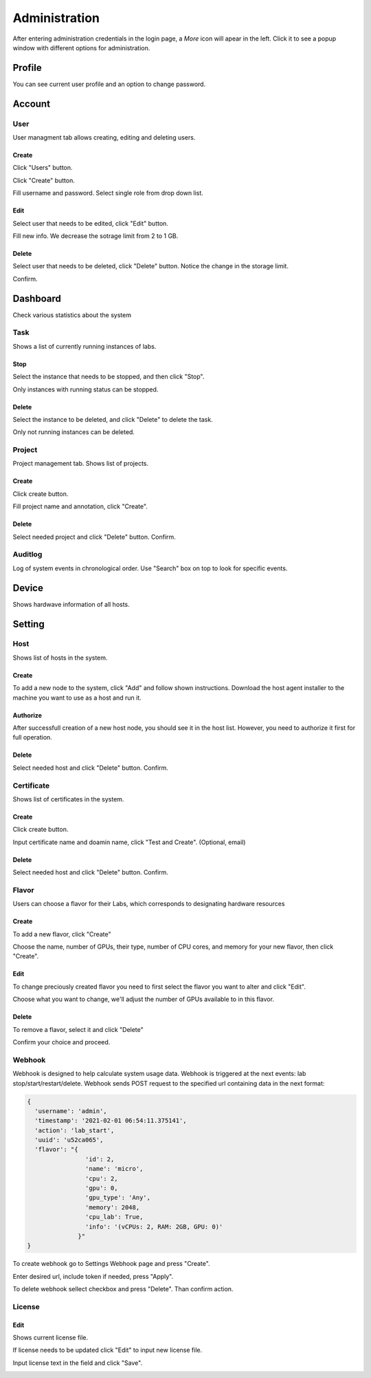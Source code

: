 .. _admin:

**************
Administration
**************
After entering administration credentials in the login page, a *More* icon will apear in the left. Click it to see a popup window with different options for administration.

.. image:: ../_static/admin/popup.png
  :width: 400

Profile
=======

You can see current user profile and an option to change password.

.. image:: ../_static/admin/popup_profile.png
  :width: 400

.. image:: ../_static/admin/profile.png
  :width: 600

.. image:: ../_static/admin/change_password.png
  :width: 400

Account
=======

User
----

User managment tab allows creating, editing and deleting users.

Create
++++++

Click "Users" button.

.. image:: ../_static/admin/popup_users.png
  :width: 400

Click "Create" button.

.. image:: ../_static/admin/create_user.png

Fill username and password. Select single role from drop down list.

.. image:: ../_static/admin/create_user_modal.png
  :width: 400

Edit
++++

Select user that needs to be edited, click "Edit" button.

.. image:: ../_static/admin/edit_user.png

Fill new info. We decrease the sotrage limit from 2 to 1 GB.

.. image:: ../_static/admin/edit_user_modal.png
  :width: 400

Delete
++++++

Select user that needs to be deleted, click "Delete" button. Notice the change in the storage limit.

.. image:: ../_static/admin/delete_user.png

Confirm.

.. image:: ../_static/admin/delete_user_confirmation.png
  :width: 400


Dashboard
=========

Check various statistics about the system

.. image:: ../_static/admin/popup_dashboard.png
  :width: 400  

Task
----

Shows a list of currently running instances of labs.

.. image:: ../_static/admin/list_task.png

Stop
++++

Select the instance that needs to be stopped, and then click "Stop".

Only instances with running status can be stopped.

.. image:: ../_static/admin/stop_task.png

Delete
++++++

Select the instance to be deleted, and click "Delete" to delete the task.

Only not running instances can be deleted.

.. image:: ../_static/admin/delete_task.png

Project
-------

Project management tab. Shows list of projects.

.. image:: ../_static/admin/list_project.png

Create
++++++

Click create button.

.. image:: ../_static/admin/create_project.png

Fill project name and annotation, click "Create".

.. image:: ../_static/admin/create_project_modal.png
  :width: 400

Delete
++++++

Select needed project and click "Delete" button. Confirm.

.. image:: ../_static/admin/delete_project.png

Auditlog
--------

Log of system events in chronological order. Use "Search" box on top to look for specific events.

.. image:: ../_static/admin/auditlog.png

Device
======

Shows hardwave information of all hosts.

.. image:: ../_static/admin/view_device.png


Setting
=======

Host
----

Shows list of hosts in the system.

.. image:: ../_static/admin/list_host.png

Create
++++++

To add a new node to the system, click "Add" and follow shown instructions. Download the host agent installer to the machine you want to use as a host and run it.

.. image:: ../_static/admin/add_host.png
  :width: 600

Authorize
+++++++++

After successfull creation of a new host node, you should see it in the host list. However, you need to authorize it first for full operation.

.. image:: ../_static/admin/authorize_host.png
  :width: 600

Delete
++++++

Select needed host and click "Delete" button. Confirm.

.. image:: ../_static/admin/delete_host.png
  :width: 600

.. image:: ../_static/admin/delete_host_modal.png
  :width: 400
  
Certificate
-----------

Shows list of certificates in the system.

.. image:: ../_static/admin/list_certificate.png

Create
++++++

Click create button.

.. image:: ../_static/admin/create_certificate.png

Input certificate name and doamin name, click "Test and Create". (Optional, email) 

.. image:: ../_static/admin/create_certificate_modal.png
  :width: 600

Delete
++++++

Select needed host and click "Delete" button. Confirm.

.. image:: ../_static/admin/delete_certificate.png


Flavor
------

Users can choose a flavor for their Labs, which corresponds to designating hardware resources

Create
++++++

To add a new flavor, click "Create"

.. image:: ../_static/admin/create_flavor.png

Choose the name, number of GPUs, their type, number of CPU cores, and memory for your new flavor, then click "Create".

.. image:: ../_static/admin/create_flavor_modal.png
  :width: 600

Edit
++++

To change preciously created flavor you need to first select the flavor you want to alter and click "Edit".

.. image:: ../_static/admin/edit_flavor.png

Choose what you want to change, we'll adjust the number of GPUs available to in this flavor.

.. image:: ../_static/admin/edit_flavor_modal.png
  :width: 600

Delete
++++++

To remove a flavor, select it and click "Delete"

.. image:: ../_static/admin/delete_flavor.png

Confirm your choice and proceed. 

.. image:: ../_static/admin/delete_flavor_modal.png
  :width: 400


Webhook
-------

Webhook is designed to help calculate system usage data. Webhook is triggered at the next events: lab stop/start/restart/delete.
Webhook sends POST request to the specified url containing data in the next format:

.. code-block:: python

  {
    'username': 'admin', 
    'timestamp': '2021-02-01 06:54:11.375141',
    'action': 'lab_start', 
    'uuid': 'u52ca065', 
    'flavor': "{
                  'id': 2, 
                  'name': 'micro', 
                  'cpu': 2, 
                  'gpu': 0, 
                  'gpu_type': 'Any', 
                  'memory': 2048, 
                  'cpu_lab': True, 
                  'info': '(vCPUs: 2, RAM: 2GB, GPU: 0)'
                }"
  }


To create webhook go to Settings Webhook page and press "Create".

.. image:: ../_static/admin/create_webhook.png

Enter desired url, include token if needed, press "Apply".

.. image:: ../_static/admin/create_webhook_modal.png

To delete webhook sellect checkbox and press "Delete". Than confirm action.
 
.. image:: ../_static/admin/delete_webhook.png


License
-------

Edit
++++++

Shows current license file.

If license needs to be updated click "Edit" to input new license file.

.. image:: ../_static/admin/license_system.png
  :width: 600

Input license text in the field and click "Save".

.. image:: ../_static/admin/license_system_modal.png
  :width: 600
